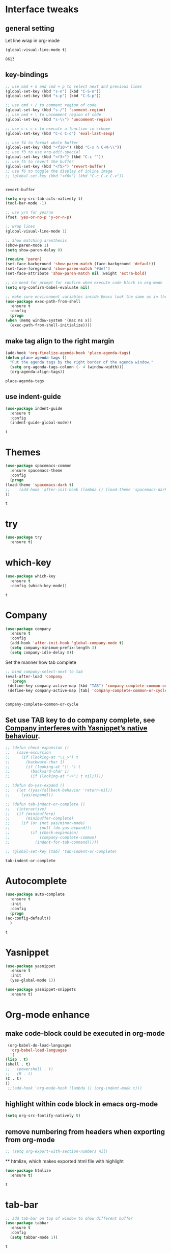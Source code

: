 * Interface tweaks 
** general setting
   Let line wrap in org-mode
   #+begin_src emacs-lisp
     (global-visual-line-mode t)
   #+end_src

   #+RESULTS:
   : 8613

** key-bindings
   #+BEGIN_SRC emacs-lisp
     ;; use cmd + n and cmd + p to select next and previous lines
     (global-set-key (kbd "s-n") (kbd "C-S-n"))
     (global-set-key (kbd "s-p") (kbd "C-S-p"))

     ;; use cmd + / to comment region of code
     (global-set-key (kbd "s-/") 'comment-region)
     ;; use cmd + \ to uncomment region of code
     (global-set-key (kbd "s-\\") 'uncomment-region)

     ;; use c-c c-c to execute a function in scheme
     (global-set-key (kbd "C-c C-c") 'eval-last-sexp)

     ;; use f4 to format whole buffer
     (global-set-key (kbd "<f10>") (kbd "C-x h C-M-\\"))
     ;; use f3 to use org-edit-special
     (global-set-key (kbd "<f3>") (kbd "C-c '"))
     ;; use f5 to revert the buffer
     (global-set-key (kbd "<f5>") 'revert-buffer)
     ;; use f6 to toggle the display of inline image
     ;; (global-set-key (kbd "<f6>") (kbd "C-c C-x C-v"))


   #+END_SRC

   #+RESULTS:
   : revert-buffer

   #+BEGIN_SRC emacs-lisp
     (setq org-src-tab-acts-natively t)
     (tool-bar-mode -1)

     ;; use y/n for yes/no
     (fset 'yes-or-no-p 'y-or-n-p)

     ;; wrap lines
     (global-visual-line-mode 1)

     ;; Show matching arenthesis
     (show-paren-mode 1)
     (setq show-paren-delay 0)

     (require 'paren)
     (set-face-background 'show-paren-match (face-background 'default))
     (set-face-foreground 'show-paren-match "#def")
     (set-face-attribute 'show-paren-match nil :weight 'extra-bold)

     ;; no need for prompt for confirm when execute code block in org-mode
     (setq org-confirm-babel-evaluate nil)

     ;; make sure environment variables inside Emacs look the same as in the user's shell
     (use-package exec-path-from-shell
       :ensure t
       :config
       (progn
	 (when (memq window-system '(mac ns x))
	   (exec-path-from-shell-initialize))))
   #+END_SRC
** make tag align to the right margin
   #+BEGIN_SRC emacs-lisp
     (add-hook 'org-finalize-agenda-hook 'place-agenda-tags)
     (defun place-agenda-tags ()
       "Put the agenda tags by the right border of the agenda window."
       (setq org-agenda-tags-column (- 4 (window-width)))
       (org-agenda-align-tags))

   #+END_SRC
   #+RESULTS:
   : place-agenda-tags

** use indent-guide
   #+BEGIN_SRC emacs-lisp
     (use-package indent-guide
       :ensure t
       :config
       (indent-guide-global-mode))
   #+END_SRC

   #+RESULTS:
   : t
* Themes
  #+BEGIN_SRC emacs-lisp
    (use-package spacemacs-common
      :ensure spacemacs-theme
      :config
      (progn
	(load-theme 'spacemacs-dark t)
	;;    (add-hook 'after-init-hook (lambda () (load-theme 'spacemacs-dark)))
	))
  #+END_SRC

  #+RESULTS:
  : t

* try
  #+BEGIN_SRC emacs-lisp
    (use-package try
      :ensure t)
  #+END_SRC

  #+RESULTS:

* which-key
  #+BEGIN_SRC emacs-lisp
    (use-package which-key
      :ensure t
      :config (which-key-mode))
  #+END_SRC

  #+RESULTS:
  : t

* Company
  #+BEGIN_SRC emacs-lisp
    (use-package company
      :ensure t
      :config
      (add-hook 'after-init-hook 'global-company-mode t)
      (setq company-minimum-prefix-length 3)
      (setq company-idle-delay 0))
  #+END_SRC

  Set the manner how tab complete
  #+BEGIN_SRC emacs-lisp
    ;; bind company-select-next to tab
    (eval-after-load 'company
      '(progn
	 (define-key company-active-map (kbd "TAB") 'company-complete-common-or-cycle)
	 (define-key company-active-map [tab] 'company-complete-common-or-cycle)))


  #+END_SRC
  #+RESULTS:
  : company-complete-common-or-cycle

** Set use TAB key to do company complete, see [[https://www.emacswiki.org/emacs/CompanyMode][Company interferes with Yasnippet’s native behaviour]].
   #+BEGIN_SRC emacs-lisp
     ;; (defun check-expansion ()
     ;;   (save-excursion
     ;;     (if (looking-at "\\_>") t
     ;;       (backward-char 1)
     ;;       (if (looking-at "\\.") t
     ;;         (backward-char 1)
     ;;         (if (looking-at "->") t nil)))))

     ;; (defun do-yas-expand ()
     ;;   (let ((yas/fallback-behavior 'return-nil))
     ;;     (yas/expand)))

     ;; (defun tab-indent-or-complete ()
     ;;   (interactive)
     ;;   (if (minibufferp)
     ;;       (minibuffer-complete)
     ;;     (if (or (not yas/minor-mode)
     ;;             (null (do-yas-expand)))
     ;;         (if (check-expansion)
     ;;             (company-complete-common)
     ;;           (indent-for-tab-command)))))

     ;; (global-set-key [tab] 'tab-indent-or-complete)

   #+END_SRC
   #+RESULTS:
   : tab-indent-or-complete

* Autocomplete
  #+BEGIN_SRC emacs-lisp
    (use-package auto-complete 
      :ensure t
      :init
      :config
      (progn
	(ac-config-default))
      )
  #+END_SRC 

  #+RESULTS:
  : t
* Yasnippet
  #+BEGIN_SRC emacs-lisp
    (use-package yasnippet
      :ensure t
      :init
      (yas-global-mode 1))

    (use-package yasnippet-snippets
      :ensure t)
  #+END_SRC

  #+RESULTS:

* Org-mode enhance
  # ** org-bullets
  #    #+BEGIN_SRC emacs-lisp
  #      (use-package org
  #        :ensure t)
  #      (use-package org-ac
  #        :ensure t
  #        :config
  #        (org-ac/config-default))
  #      (use-package org-bullets
  #        :ensure t
  #        :config
  #        (add-hook 'org-mode-hook (lambda () (org-bullets-mode 1))))

  #      (custom-set-variables
  #       '(org-directory "~/OneDrive/notes"))
  #      (global-set-key "\C-ca" 'org-agenda)
  #    #+END_SRC
** make code-block could be executed in org-mode
   #+BEGIN_SRC emacs-lisp
     (org-babel-do-load-languages
      'org-babel-load-languages
      '(
	(lisp . t)
	(shell . t)
	;;   (powershell . t)
	;;   (R . t)
	(C . t)
	))
     ;;(add-hook 'org-mode-hook (lambda () (org-indent-mode t)))
   #+END_SRC

   #+RESULTS:

** highlight within code block in emacs org-mode
   #+BEGIN_SRC emacs-lisp
     (setq org-src-fontify-natively t)
   #+END_SRC
** remove numbering from headers when exporting from org-mode
   #+BEGIN_SRC emacs-lisp
     ;; (setq org-export-with-section-numbers nil)
   #+END_SRC

   #+RESULTS:

   ** htmlize, which makes exported html file with highlight
   #+BEGIN_SRC emacs-lisp
     (use-package htmlize
       :ensure t)
   #+END_SRC
   #+RESULTS:
   : t

   # ** For org-capture
   #    By default, running org-capture brings up a form to capture a "task" but things get really cool when you start making your own capture templates. With capture templates, you can speed up recording information and then tell org-mode to store it where you want it.
   #    #+BEGIN_SRC emacs-lisp
   #      (global-set-key (kbd "C-c c")
   # 		     'org-capture)

   #      (setq org-capture-templates
   # 	   '(("a" "Appointment" entry (file  "~/OneDrive/notes/orgfiles/appointments.org" "Appointments")
   # 	      "* TODO %?\n:PROPERTIES:\n\n:END:\nDEADLINE: %^T \n %i\n")
   # 	     ("n" "Note" entry (file+headline "~/OneDrive/notes/orgfiles/notes.org" "Notes")
   # 	      "* Note %?\n%T")
   # 	     ("l" "Link" entry (file+headline "~/OneDrive/notes/orgfiles/links.org" "Links")
   # 	      "* %? %^L %^g \n%T" :prepend t)
   # 	     ("b" "Blog idea" entry (file+headline "~/OneDrive/notes/orgfiles/blog_ideas.org" "Blog Topics:")
   # 	      "* %?\n%T" :prepend t)
   # 	     ("t" "To Do Item" entry (file+headline "~/OneDrive/notes/orgfiles/to_do_items.org" "To Do Items")
   # 	      "* %?\n%T" :prepend t)
   # 	     ("j" "Journal" entry (file+datetree "~/OneDrive/notes/journal.org")
   # 	      "* %?\nEntered on %U\n  %i\n  %a")
   # 	     ("r" "Reading" entry (file "~/OneDrive/notes/orgfiles/reading-notes.org")
   # 	      "* %?\n%i\n")))

   #    #+END_SRC

   #    #+RESULTS:
   #    | a | Appointment | entry | (file ~/OneDrive/notes/orgfiles/appointments.org Appointments)        | * TODO %?\n:PROPERTIES:\n\n:END:\nDEADLINE: %^T \n %i\n |          |   |
   #    | n | Note        | entry | (file+headline ~/OneDrive/notes/orgfiles/notes.org Notes)             | * Note %?\n%T                                           |          |   |
   #    | l | Link        | entry | (file+headline ~/OneDrive/notes/orgfiles/links.org Links)             | * %? %^L %^g \n%T                                       | :prepend | t |
   #    | b | Blog idea   | entry | (file+headline ~/OneDrive/notes/orgfiles/blog_ideas.org Blog Topics:) | * %?\n%T                                                | :prepend | t |
   #    | t | To Do Item  | entry | (file+headline ~/OneDrive/notes/orgfiles/to_do_items.org To Do Items) | * %?\n%T                                                | :prepend | t |
   #    | j | Journal     | entry | (file+datetree ~/OneDrive/notes/journal.org)                          | * %?\nEntered on %U\n  %i\n  %a                         |          |   |
   #    | r | Reading     | entry | (file ~/OneDrive/notes/orgfiles/reading-notes.org)                    | * %?\n%i\n                                              |          |   |
   # ** [[https://stackoverflow.com/questions/17435995/paste-an-image-on-clipboard-to-emacs-org-mode-file-without-saving-it][paste an image on clipboard to emacs org mode file without saving it]]
   #    #+BEGIN_SRC emacs-lisp
   #      (defun my-org-screenshot ()
   #        (interactive)
   #        (org-display-inline-images)
   #        (setq filename
   # 	     (concat
   # 	      (make-temp-name
   # 	       (concat (file-name-nondirectory (buffer-file-name))
   # 		       "_imgs/"
   # 		       (format-time-string "%Y%m%d_%H%M%S_")) ) ".png"))
   #        (unless (file-exists-p (file-name-directory filename))
   # 	 (make-directory (file-name-directory filename)))
   #        ;; take screenshot
   #        (if (eq system-type 'darwin)
   # 	   (call-process "screencapture" nil nil nil "-i" filename))
   #        (if (eq system-type 'gnu/linux)
   # 	   (call-process "import" nil nil nil filename))
   #        ;; insert into file if correctly taken
   #        (if (file-exists-p filename)
   # 	   (insert (concat "[[file:" filename "]]"))))
   #    #+END_SRC

   #    #+RESULTS:
   #    : my-org-screenshot

* tab-bar
  #+BEGIN_SRC emacs-lisp
    ;; add tab-bar on top of window to show different buffer
    (use-package tabbar
      :ensure t
      :config
      (setq tabbar-mode 1))
  #+END_SRC  

  #+RESULTS:
  : t

* ace-windwo
  #+BEGIN_SRC emacs-lisp
    (use-package ace-window
      :ensure t
      :init
      :config
      (progn
	(setq aw-scope 'frame)
	(global-set-key (kbd "C-x O") 'other-frame)
	(global-set-key [remap other-window] 'ace-window)
	(custom-set-faces
	 '(aw-leading-char-face
	   ((t (:inherit ace-jump-face-foreground :height 3.0))))) 
	))
  #+END_SRC

  #+RESULTS:
  : t

* Swiper / Ivy / Counsel
  Swiper gives us a really efficient incremental search with regular expressions and Ivy / Counsel replace a lot of ido or helms completion functionality
  #+BEGIN_SRC emacs-lisp
    ;; it looks like counsel is a requirement for swiper
    (use-package counsel
      :ensure t
      :bind
      (("M-y" . counsel-yank-pop)
       :map ivy-minibuffer-map
       ("M-y" . ivy-next-line)))

    (use-package ivy
      :ensure t
      :diminish (ivy-mode)
      :bind (("C-x b" . ivy-switch-buffer))
      :config
      (ivy-mode 1)
      (setq ivy-use-virtual-buffers t)
      (setq ivy-count-format "%d/%d ")
      (setq ivy-display-style 'fancy))


    (use-package swiper
      :ensure try
      :bind (("C-s" . swiper)
	     ("C-r" . swiper)
	     ("C-c C-r" . ivy-resume)
	     ("M-x" . counsel-M-x)
	     ("C-x C-f" . counsel-find-file))
      :config
      (progn
	(ivy-mode 1)
	(setq ivy-use-virtual-buffers t)
	(setq ivy-display-style 'fancy)
	(define-key read-expression-map (kbd "C-r") 'counsel-expression-history)
	))
  #+END_SRC

  #+RESULTS:
  : counsel-find-file

* Lisp Programming Configuration
** eldoc to show the argument list of the function call you are currently writing in the echo area
   #+BEGIN_SRC emacs-lisp
     (use-package eldoc
       :ensure t
       :init
       :config
       (progn
	 (add-hook 'emacs-lisp-mode-hook 'turn-on-eldoc-mode)
	 (add-hook 'lisp-interaction-mode-hook 'turn-on-eldoc-mode)
	 (add-hook 'ielm-mode-hook 'turn-on-eldoc-mode)
	 ;; highlight eldoc arguments in emacslisp
	 (defun eldoc-get-arg-index ()
	   (save-excursion
	     (let ((fn (eldoc-fnsym-in-current-sexp))
		   (i 0))
	       (unless (memq (char-syntax (char-before)) '(32 39)) ; ? , ?'
		 (condition-case err
		     (backward-sexp)             ;for safety
		   (error 1)))
	       (condition-case err
		   (while (not (equal fn (eldoc-current-symbol)))
		     (setq i (1+ i))
		     (backward-sexp))
		 (error 1))
	       (max 0 i))))

	 (defun eldoc-highlight-nth-arg (doc n)
	   (cond ((null doc) "")
		 ((<= n 0) doc)
		 (t
		  (let ((i 0))
		    (mapconcat
		     (lambda (arg)
		       (if (member arg '("&optional" "&rest"))
			   arg
			 (prog2
			     (if (= i n)
				 (put-text-property 0 (length arg) 'face 'underline arg))
			     arg
			   (setq i (1+ i)))))
		     (split-string doc) " ")))))

	 (defadvice eldoc-get-fnsym-args-string (around highlight activate)
	   ""
	   (setq ad-return-value (eldoc-highlight-nth-arg ad-do-it
							  (eldoc-get-arg-index))))
	 ))
   #+END_SRC

   #+RESULTS:
   : t

** paredit which keeps parentheses balanced
   #+BEGIN_SRC emacs-lisp
     (use-package paredit
       :ensure t
       :init
       :config
       (progn
	 (autoload 'enable-paredit-mode "paredit" "Turn on pseudo-structural editing of Lisp code." t)
	 (add-hook 'emacs-lisp-mode-hook       #'enable-paredit-mode)
	 (add-hook 'eval-expression-minibuffer-setup-hook #'enable-paredit-mode)
	 (add-hook 'ielm-mode-hook             #'enable-paredit-mode)
	 (add-hook 'lisp-mode-hook             #'enable-paredit-mode)
	 (add-hook 'lisp-interaction-mode-hook #'enable-paredit-mode)
	 (add-hook 'scheme-mode-hook           #'enable-paredit-mode)
	 (add-hook 'racket-mode-hook           #'enable-paredit-mode)
	 (add-hook 'common-lisp-mode-hook      #'enable-paredit-mode)

	 ;;set { and } 
	 ;; (define-key js-mode-map "{" 'paredit-open-curly)
	 ;; (define-key js-mode-map "}" 'paredit-close-curly-and-newline)

	 ;; paredit with eldoc
	 (require 'eldoc) ; if not already loaded
	 (eldoc-add-command
	  'paredit-backward-delete
	  'paredit-close-round)

	 ;; paredit with slime repl
	 (add-hook 'slime-repl-mode-hook (lambda () (paredit-mode +1)))
	 ;; To alleviate the annoying habit of grabbing DEL in slime's REPL
	 ;; Stop SLIME's REPL from grabbing DEL,
	 ;; which is annoying when backspacing over a '('
	 (defun override-slime-repl-bindings-with-paredit ()
	   (define-key slime-repl-mode-map
	     (read-kbd-macro paredit-backward-delete-key) nil))
	 (add-hook 'slime-repl-mode-hook 'override-slime-repl-bindings-with-paredit)

	 ;; paredit with electric return
	 (defvar electrify-return-match
	   "[\]}\)\"]"
	   "If this regexp matches the text after the cursor, do an \"electric\"
       return.")
	 (defun electrify-return-if-match (arg)
	   "If the text after the cursor matches `electrify-return-match' then
       open and indent an empty line between the cursor and the text.  Move the
       cursor to the new line."
	   (interactive "P")
	   (let ((case-fold-search nil))
	     (if (looking-at electrify-return-match)
		 (save-excursion (newline-and-indent)))
	     (newline arg)
	     (indent-according-to-mode)))
	 ;; Using local-set-key in a mode-hook is a better idea.
	 (global-set-key (kbd "RET") 'electrify-return-if-match)))
   #+END_SRC

   #+RESULTS:
   : t

** Programming with common-lisp 
*** Slime for common-lisp
    #+BEGIN_SRC emacs-lisp
      ;; lisp-mode could works with common-lisp, so there is no need to invoke
      ;; common-lisp-mode directly
      (use-package lisp-mode
	:config
	(use-package elisp-slime-nav
	  :ensure t
	  :commands elisp-slime-nav-mode)
	(use-package macrostep
	  :ensure t
	  :bind ("C-c e" . macrostep-expand))

	(use-package slime
	  :ensure t
	  :commands (slime slime-lisp-mode-hook)
	  :config
	  (progn
	    (add-to-list 'slime-contribs 'slime-fancy)
	    (slime-setup)
	    (use-package slime-company
	      :ensure t
	      :config
	      (progn
		(slime-setup '(slime-fancy slime-company)))))))

    #+END_SRC
    #+RESULTS:
    : t
** set variables about lisp-mode to work with emacslisp
   #+BEGIN_SRC emacs-lisp
     (add-hook 'emacs-lisp-mode-hook #'turn-on-eldoc-mode)
     (add-hook 'emacs-lisp-mode-hook #'elisp-slime-nav-mode)
     (add-hook 'ielm-mode-hook #'elisp-slime-nav-mode)
     (add-hook 'ielm-mode-hook #'turn-on-eldoc-mode)
     (add-hook 'lisp-interaction-mode-hook #'turn-on-eldoc-mode)
     (add-hook 'lisp-mode-hook #'slime-lisp-mode-hook)

     (setq inferior-lisp-program "sbcl.exe --dynamic-space-size 1024")
   #+END_SRC

   #+RESULTS:
   : sbcl.exe --dynamic-space-size 1024

** Programming with Racket
   #+BEGIN_SRC emacs-lisp
     (use-package racket-mode
       :ensure t
       :init
       :config
       (progn
	 (setq racket-program "c:/Program Files/Racket/Racket.exe")
	 (add-hook 'racket-mode-hook
		   (lambda ()
		     (define-key racket-mode-map (kbd "C-c r") 'racket-run)))
	 (setq tab-always-indent 'complete)
	 (add-hook 'racket-mode-hook      #'racket-unicode-input-method-enable)
	 (add-hook 'racket-repl-mode-hook #'racket-unicode-input-method-enable)

	 ;; setup file ending in ".scheme" to open in racket-mode 
	 (add-to-list 'auto-mode-alist '("\\.scheme\\'" . racket-mode))
	 ))
   #+END_SRC

   #+RESULTS:
   : t

* hook with different modes
** paredit, eldoc, show-paren and electric return
   #+BEGIN_SRC emacs-lisp
     (add-hook 'emacs-lisp-mode-hook
	       (lambda ()
		 (paredit-mode t)
		 (turn-on-eldoc-mode)
		 (eldoc-add-command
		  'paredit-backward-delete
		  'paredit-close-round)
		 (local-set-key (kbd "RET") 'electrify-return-if-match)
		 (eldoc-add-command 'electrify-return-if-match)
		 (show-paren-mode t)))
   #+END_SRC

   #+RESULTS:
   | (lambda nil (paredit-mode t) (turn-on-eldoc-mode) (eldoc-add-command (quote paredit-backward-delete) (quote paredit-close-round)) (local-set-key (kbd RET) (quote electrify-return-if-match)) (eldoc-add-command (quote electrify-return-if-match)) (show-paren-mode t)) | elisp-slime-nav-mode | enable-paredit-mode | turn-on-eldoc-mode | ac-emacs-lisp-mode-setup |

* Set variables
** set ingore case during completion
   #+BEGIN_SRC emacs-lisp
     (setq company-etags-ignore-case t)
     (setq company-dabbrev-code-ignore-case t)
     (setq company-dabbrev-ignore-case t)
     (setq company-emacs-eclim-ignore-case t)
     (setq company-irony-ignore-case t)
     (setq completion-ignore-case t)
   #+END_SRC

   #+RESULTS:
   : t
** for downscaling inline iamges in org-mode
   #+BEGIN_SRC emacs-lisp
     (setq org-image-actual-width nil)
   #+END_SRC

   #+RESULTS:

* R
  - Install ESS
  #+BEGIN_SRC emacs-lisp
    (use-package ess
      :ensure t
      :init
      ;;  :init (require 'ess-site)
      :config
      (progn
	(setq comint-input-ring-size 1000)
	(setq ess-indent-level 4)
	(setq ess-arg-function-offset 4)
	(setq ess-else-offset 4)
	(add-hook 'inferior-ess-mode-hook
		  '(lambda nil
		     (define-key inferior-ess-mode-map [\C-up]
		       'comint-previous-matching-input-from-input)
		     (define-key inferior-ess-mode-map [\C-down]
		       'comint-next-matching-input-from-input)
		     (define-key inferior-ess-mode-map [\C-x \t]
		       'comint-dynamic-complete-filename)
		     (setenv "LANG" "en_US.UTF-8")
		     )
		  )
	(add-hook 'ess-mode-hook 
		  (lambda () 
		    (setq truncate-lines t)
		    (auto-fill-mode)))

	))
  #+END_SRC

  #+RESULTS:
  : t

* Treemacs
  #+BEGIN_SRC emacs-lisp
    (use-package treemacs
      :ensure t
      :defer t
      :init
      (with-eval-after-load 'winum
	(define-key winum-keymap (kbd "M-0") #'treemacs-select-window))
      :config
      (progn
	(setq treemacs-collapse-dirs              (if (executable-find "python") 3 0)
	      treemacs-file-event-delay           5000
	      treemacs-follow-after-init          t
	      treemacs-follow-recenter-distance   0.1
	      treemacs-goto-tag-strategy          'refetch-index
	      treemacs-indentation                2
	      treemacs-indentation-string         " "
	      treemacs-is-never-other-window      nil
	      treemacs-no-png-images              nil
	      treemacs-project-follow-cleanup     nil
	      treemacs-recenter-after-file-follow nil
	      treemacs-recenter-after-tag-follow  nil
	      treemacs-show-hidden-files          t
	      treemacs-silent-filewatch           nil
	      treemacs-silent-refresh             nil
	      treemacs-sorting                    'alphabetic-desc
	      treemacs-tag-follow-cleanup         t
	      treemacs-tag-follow-delay           1.5
	      treemacs-width                      40)

	(treemacs-follow-mode t)
	(treemacs-filewatch-mode t)
	(pcase (cons (not (null (executable-find "git")))
		     (not (null (executable-find "python3"))))
	  (`(t . t)
	   (treemacs-git-mode 'extended))
	  (`(t . _)
	   (treemacs-git-mode 'simple))))
      :bind
      (:map global-map
	    ("M-0"       . treemacs-select-window)
	    ("C-x t 1"   . treemacs-delete-other-windows)
	    ("C-x t t"   . treemacs)
	    ("C-x t B"   . treemacs-bookmark)
	    ("C-x t C-t" . treemacs-find-file)
	    ("C-x t M-t" . treemacs-find-tag)))

    (use-package treemacs-evil
      :after treemacs evil
      :ensure t)

    (use-package treemacs-projectile
      :after treemacs projectile
      :ensure t)
  #+END_SRC

  #+RESULTS:~
* Docker 
** dockerfile-mode
   #+begin_src emacs-lisp
     (use-package dockerfile-mode
       :ensure t
       :init 
       :config
       (progn
	 (add-to-list 'auto-mode-alist '("Dockerfile\\'" . dockerfile-mode))
	 ))
   #+end_src 

   #+RESULTS:
   : t
* Powershell within emacs
  - Enable powershell mode within emacs, after installation just run: M-x powershell to enter that mode
  #+begin_src emacs-lisp
    (use-package powershell
      :ensure t
      :init
      )
  #+end_src
  
  # - Execute two command in powershell to set the window size to avoid warning 
  #   #+begin_src powershell
  #     $height = (Get-Host).UI.RawUI.MaxWindowSize.Height
  #     $width = (Get-Host).UI.RawUI.MaxWindowSize.Width

  #     # or 
  #     # (Get-Host).UI.RawUI.MaxWindowSize
  #   #+end_src 

  # * Configuration for outline
  #   #+begin_src emacs-lisp
  #     ; first call 'clone-indirect-buffer'. Then...
  #     ; This function works between buffer and it's clone.
  #     (defun my/goto-same-spot-in-other-buffer () 
  #       "Go to the same location in the other buffer. Useful for when you have cloned indirect buffers"
  #       (interactive)
  #       (let ((my/goto-current-point (point)))
  # 	(other-window 1)
  # 	(goto-char my/goto-current-point)
  # 	(when (invisible-p (point))
  # 	  (org-reveal)))
  #       )

  #     ; This function is a clone-to-buffer jump only:
  #     ; It does find the other buffer first thou instead of just jumping to the other 
  #     ; window as does the function above.
  #     (defun my/jump-to-point-and-show ()
  #       "Switch to a cloned buffer's base buffer and move point to the
  #     cursor position in the clone."
  #       (interactive)
  #       (let ((buf (buffer-base-buffer)))
  # 	(unless buf
  # 	  (error "You need to be in a cloned buffer!"))
  # 	(let ((pos (point))
  # 	      (win (car (get-buffer-window-list buf))))
  # 	  (if win
  # 	      (select-window win)
  # 	    (other-window 1)
  # 	    (switch-to-buffer buf))
  # 	  (goto-char pos)
  # 	  (when (invisible-p (point))
  # 	    (show-branches)))))

  #     (global-set-key (kbd "<s-mouse-1>") 'my/goto-same-spot-in-other-buffer)
  #     (global-set-key (kbd "s-m") 'my/goto-same-spot-in-other-buffer)
  #     (global-set-key (kbd "<C-s-mouse-1>") 'my/jump-to-point-and-show)
  #     (global-set-key (kbd "C-s-m") 'my/jump-to-point-and-show)
  #   #+end_src 

  #   #+RESULTS:

* Javascript
** js2-mode 
   #+begin_src emacs-lisp
     (use-package ac-js2
       :ensure t
       :init
       :config 
       (progn
	 (use-package js2-mode
	   :ensure t
	   :init)
	 (add-hook 'js-mode-hook 'js2-minor-mode)
	 (add-hook 'js2-mode-hook 'ac-js2-mode)
	 (add-hook 'js2-mode-hook (lambda ()
				    (setq paredit-mode t)
				    ))
	 )
       )
   #+end_src 

   #+RESULTS:
   : t
   # ** using paredit with non lisp mode 
   #    #+begin_src emacs-lisp
   #      (require 'paredit)
   #      (defun my-paredit-nonlisp ()
   #        "Turn on paredit mode for non-lisps."
   #        (interactive)
   #        (set (make-local-variable 'paredit-space-for-delimiter-predicates)
   # 	    '((lambda (endp delimiter) nil)))
   #        (paredit-mode 1))

   #      ;; if you want to active paredit for a certain mode, add this 
   #      (add-hook 'js-mode-hook 'my-paredit-nonlisp)
   #    #+end_src
